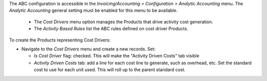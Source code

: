 The ABC configuration is accessible in the *Invoicing/Accounting > Configuration >
Analytic Accounting* menu.
The *Analytic Accounting* general setting must be enabled for this menu to be available.

  - The *Cost Drivers* menu option manages the Products that drive activity cost generation.
  - The *Activity Based Rules* list the ABC rules defined on cost driver Products.

To create the Products representing Cost Drivers:

* Navigate to the *Cost Drivers* menu and create a new records. Set:

  * *Is Cost Driver* flag: checked. This will make the "Activity Driven Costs" tab visible
  * *Activity Driven Costs* tab: add a line for each cost line to generate, such as overhead, etc.
    Set the standard cost to use for each unit used. This will roll up to the parent standard cost.
